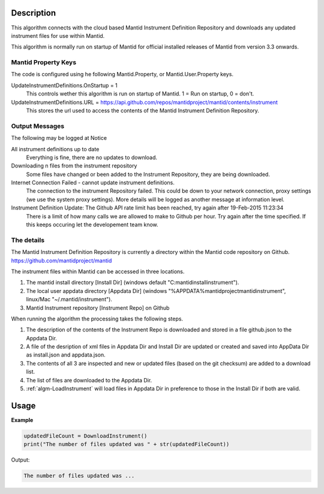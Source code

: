 .. algorithm::

.. summary::

.. relatedAlgorithms::

.. properties::

Description
-----------

This algorithm connects with the cloud based Mantid Instrument Definition 
Repository and downloads any updated instrument files for use within Mantid.

This algorithm is normally run on startup of Mantid for official installed 
releases of Mantid from version 3.3 onwards.

Mantid Property Keys
####################

The code is configured using he following Mantid.Property, or Mantid.User.Property keys.

UpdateInstrumentDefinitions.OnStartup = 1
   This controls wether this algorithm is run on startup of Mantid.  1 = Run on startup, 0 = don't.

UpdateInstrumentDefinitions.URL = https://api.github.com/repos/mantidproject/mantid/contents/instrument
   This stores the url used to access the contents of the Mantid Instrument Definition Repository.

Output Messages
###############

The following may be logged at Notice

All instrument definitions up to date
   Everything is fine, there are no updates to download.

Downloading n files from the instrument repository
   Some files have changed or been added to the Instrument Repository, they are being downloaded.

Internet Connection Failed - cannot update instrument definitions.
   The connection to the instrument Repository failed.  This could be down to your network connection, proxy settings (we use the system proxy settings).  More details will be logged as another message at information level.

Instrument Definition Update: The Github API rate limit has been reached, try again after 19-Feb-2015 11:23:34
   There is a limit of how many calls we are allowed to make to Github per hour.  Try again after the time specified.  If this keeps occuring let the developement team know.

The details
###########

The Mantid Instrument Definition Repository is currently a directory within the Mantid code repository on Github. 
https://github.com/mantidproject/mantid

The instrument files within Mantid can be accessed in three locations.

1. The mantid install directory [Install Dir] (windows default "C:\mantidinstall\instrument").
2. The local user appdata directory [Appdata Dir] (windows "%APPDATA%\mantidproject\mantid\instrument", linux/Mac "~/.mantid/instrument").
3. Mantid Instrument repository [Instrument Repo] on Github

When running the algorithm the processing takes the following steps.

1. The description of the contents of the Instrument Repo is downloaded and stored in a file github.json to the Appdata Dir.
2. A file of the desription of xml files in  Appdata Dir and Install Dir are updated or created and saved into AppData Dir as install.json and appdata.json.
3. The contents of all 3 are inspected and new or updated files (based on the git checksum) are added to a download list.
4. The list of files are downloaded to the Appdata Dir.
5. :ref:`algm-LoadInstrument` will load files in Appdata Dir in preference to those in the Install Dir if both are valid.

Usage
-----

**Example**

.. code-block:: python

   updatedFileCount = DownloadInstrument()
   print("The number of files updated was " + str(updatedFileCount))

Output:

.. code-block:: python

   The number of files updated was ...

.. categories::

.. sourcelink::
